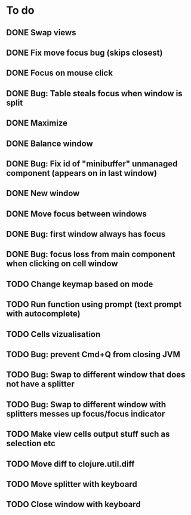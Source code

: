 * To do
** DONE Swap views
** DONE Fix move focus bug (skips closest)
** DONE Focus on mouse click
** DONE Bug: Table steals focus when window is split
** DONE Maximize
** DONE Balance window
** DONE Bug: Fix id of "minibuffer" unmanaged component (appears on in last window)
** DONE New window
** DONE Move focus between windows
** DONE Bug: first window always has focus
** DONE Bug: focus loss from main component when clicking on cell window
** TODO Change keymap based on mode
** TODO Run function using prompt (text prompt with autocomplete)
** TODO Cells vizualisation
** TODO Bug: prevent Cmd+Q from closing JVM
** TODO Bug: Swap to different window that does not have a splitter
** TODO Bug: Swap to different window with splitters messes up focus/focus indicator
** TODO Make view cells output stuff such as selection etc
** TODO Move diff to clojure.util.diff
** TODO Move splitter with keyboard
** TODO Close window with keyboard
